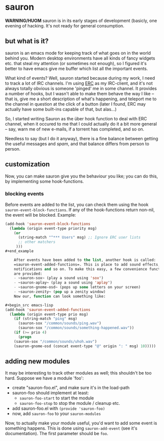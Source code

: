 * sauron

  *WARNING/HUOM* sauron is in its early stages of development (basicly, one
   evening of hacking. It's not ready for general consumption.

** but what is it?

  sauron is an emacs mode for keeping track of what goes on in the world
  behind you. Modern desktop environments have all kinds of fancy widgets
  etc. that steal my attention (or sometimes not enough), so I figured it's
  better to have emacs give me buffer which list all the important events.

  What kind of events? Well, sauron started because during my work, I need to
  track a lot of IRC channels. I'm using [[http://www.emacswiki.org/emacs/ERC][ERC]] as my IRC-client, and it's not
  always totally obvious is someone 'pinged' me in some channel. It provides a
  number of hooks, but I wasn't able to make them behave the way I like --
  that is, give me a short description of what's happening, and teleport me to
  the channel in question at the click of a button (later I found, ERC may
  actually have some built-ins capable of that, but alas...)

  So, I started writing Sauron as the über hook function to deal with ERC
  channel, when it occured to me that I could actually do it a bit more
  general -- say, warn me of new e-mails, if a torrent has completed, and so
  on.

  Needless to say (but I do it anyway), there is a fine balance between
  getting the useful messages and /spam/, and that balance differs from person
  to person.
  
** customization
   
   Now, you can make sauron give you the behaviour you like; you can do this,
   by implementing some hook-functions.

*** blocking events
    
    Before events are added to the list, you can check them using the hook
    =sauron-event-block-functions=. If any of the hook-functions return
    non-nil, the event will be blocked. Example:

#+begin_src emacs-lisp
(add-hook 'sauron-event-block-functions
  (lambda (origin event-type priority msg)
    (or
      (string-match "^*** Users" msg) ;; Ignore ERC user lists
      ;; other matchers
     )))
#+end_example

    After events have been added to the list, another hook is called:
    =sauron-event-added-functions=. This is place to add sound effects,
    notifications and so on. To make this easy, a few convenience functions
    are provided:
    - ~sauron-sox~ (play a sound using 'sox')
    - ~sauron-aplay~ (play a sound using 'aplay')
    - ~sauron-gnome-osd~ (pops up some letters on your screen)
    - ~sauron-zenity~ (pop up a zenity window)
    Now our, function can look something like:

#+begin_src emacs-lisp
(add-hook 'sauron-event-added-functions
  (lambda (origin event-type prio msg)
    (if (string-match "ping" msg)
      (sauron-sox "/common/sounds/ping.wav")
      (sauron-sox "/common/sounds/something-happened.wav"))
    (if (>= prio 4)
      (progn
	(sauron-sox "/common/sounds/uhoh.wav")
	(sauron-gnome-osd (concat event-type "@" origin ": " msg) 10)))))
#+end_src
  
      
** adding new modules
   
   It may be interesting to track other modules as well; this shouldn't be too
   hard. Suppose we have a module 'foo':

   - create "sauron-foo.el", and make sure it's in the load-path
   - sauron-foo should implement at least:
     + ~sauron-foo-start~ to start the module
     + ~sauron-foo-stop~ to stop the module / cleanup etc.
   - add sauron-foo.el with =(provide 'sauron-foo)=
   - now, add ~sauron-foo~ to your ~sauron-modules~

   Now, to actually make your module useful, you'd want to add some event is
   something happens. This is done using =sauron-add-event= (see it's
   documentation). The first parameter should be =foo=.

    


